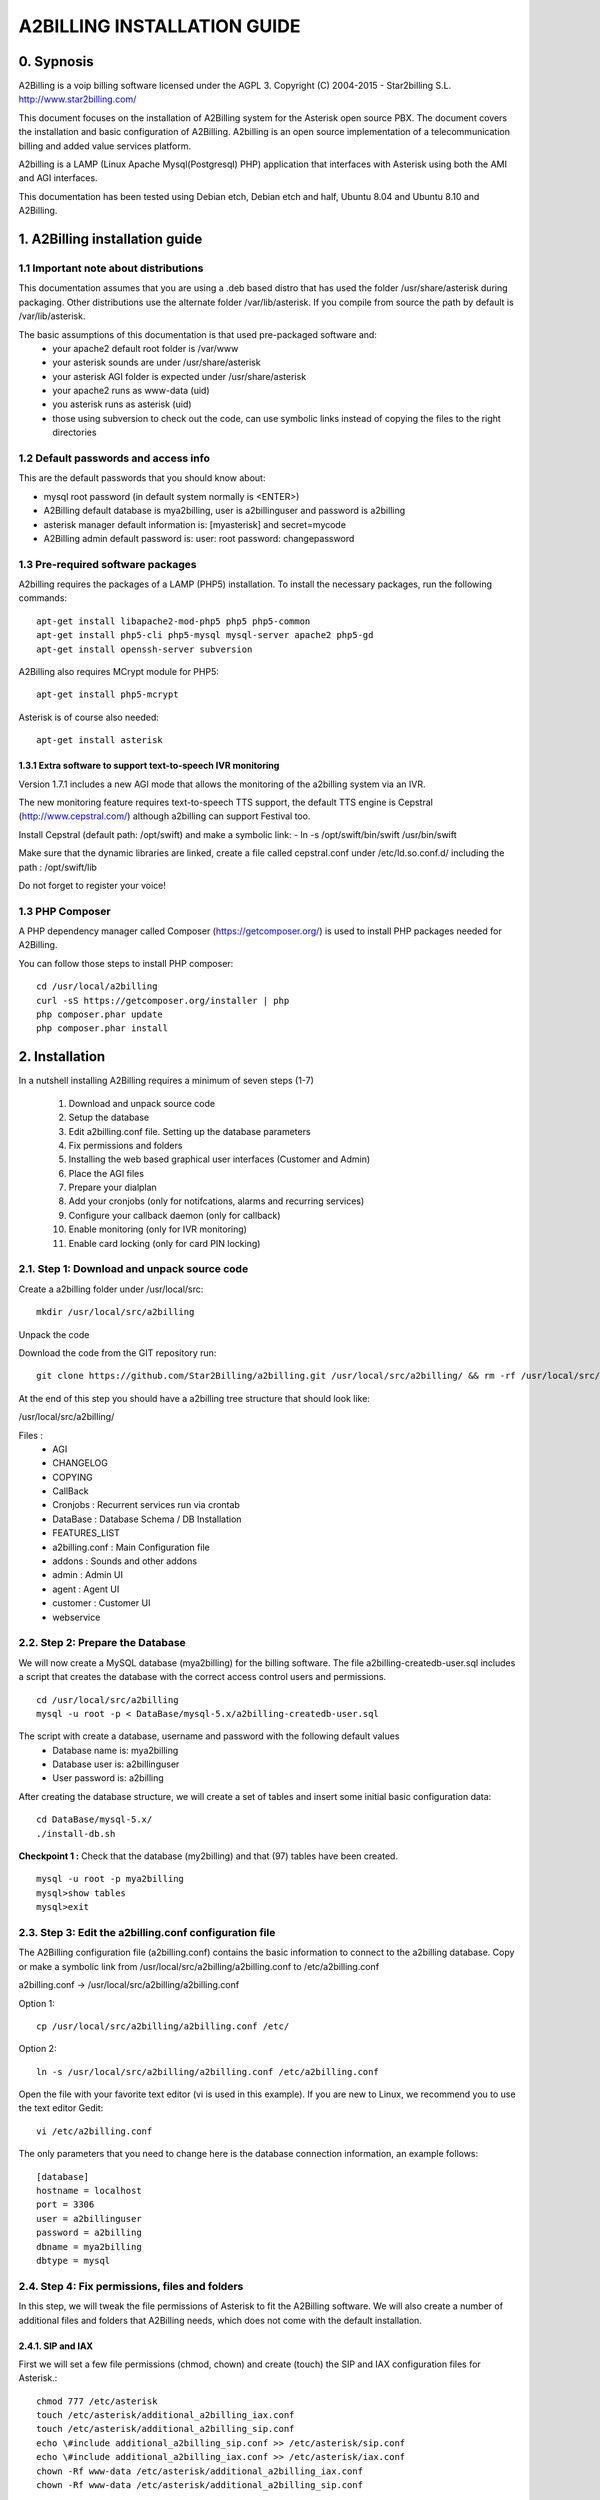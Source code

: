 
============================
A2BILLING INSTALLATION GUIDE
============================


0. Sypnosis
-----------

A2Billing is a voip billing software licensed under the AGPL 3.
Copyright (C) 2004-2015 - Star2billing S.L. http://www.star2billing.com/

This document focuses on the installation of A2Billing system for the Asterisk open source PBX. The document covers the installation and basic configuration of
A2Billing. A2billing is an open source implementation of a telecommunication billing and added value services platform.

A2billing is a LAMP (Linux Apache Mysql(Postgresql) PHP) application that interfaces with Asterisk using both the AMI and AGI interfaces.

This documentation has been tested using Debian etch, Debian etch and half, Ubuntu 8.04 and Ubuntu 8.10 and A2Billing.


1. A2Billing installation guide
-------------------------------

1.1 Important note about distributions
~~~~~~~~~~~~~~~~~~~~~~~~~~~~~~~~~~~~~~

This documentation assumes that you are using a .deb based distro that has used the folder /usr/share/asterisk during packaging. Other distributions use the alternate
folder /var/lib/asterisk. If you compile from source the path by default is /var/lib/asterisk.

The basic assumptions of this documentation is that used pre-packaged software and:
    * your apache2 default root folder is /var/www
    * your asterisk sounds are under /usr/share/asterisk
    * your asterisk AGI folder is expected under /usr/share/asterisk
    * your apache2 runs as www-data (uid)
    * you asterisk runs as asterisk (uid)
    * those using subversion to check out the code, can use symbolic links instead of copying the files to the right directories

1.2 Default passwords and access info
~~~~~~~~~~~~~~~~~~~~~~~~~~~~~~~~~~~~~

This are the default passwords that you should know about:

* mysql root password (in default system normally is <ENTER>)
* A2Billing default database is mya2billing, user is a2billinguser and password is a2billing
* asterisk manager default information is: [myasterisk] and secret=mycode
* A2Billing admin default password is: user: root password: changepassword


1.3 Pre-required software packages
~~~~~~~~~~~~~~~~~~~~~~~~~~~~~~~~~~

A2billing requires the packages of a LAMP (PHP5) installation. To install
the necessary packages, run the following commands::

    apt-get install libapache2-mod-php5 php5 php5-common
    apt-get install php5-cli php5-mysql mysql-server apache2 php5-gd
    apt-get install openssh-server subversion

A2Billing also requires MCrypt module for PHP5::

    apt-get install php5-mcrypt

Asterisk is of course also needed::

    apt-get install asterisk

1.3.1 Extra software to support text-to-speech IVR monitoring
^^^^^^^^^^^^^^^^^^^^^^^^^^^^^^^^^^^^^^^^^^^^^^^^^^^^^^^^^^^^^

Version 1.7.1 includes a new AGI mode that allows the monitoring of
the a2billing system via an IVR.

The new monitoring feature requires text-to-speech TTS support, the
default TTS engine is Cepstral (http://www.cepstral.com/) although
a2billing can support Festival too.

Install Cepstral (default path: /opt/swift) and make a symbolic link:
- ln -s /opt/swift/bin/swift /usr/bin/swift

Make sure that the dynamic libraries are linked, create a file called
cepstral.conf under /etc/ld.so.conf.d/ including the path : /opt/swift/lib

Do not forget to register your voice!


1.3 PHP Composer
~~~~~~~~~~~~~~~~

A PHP dependency manager called Composer (https://getcomposer.org/) is used to
install PHP packages needed for A2Billing.


You can follow those steps to install PHP composer::

    cd /usr/local/a2billing
    curl -sS https://getcomposer.org/installer | php
    php composer.phar update
    php composer.phar install


2. Installation
---------------

In a nutshell installing A2Billing requires a minimum of seven steps (1-7)

    1. Download and unpack source code
    2. Setup the database
    3. Edit a2billing.conf file. Setting up the database parameters
    4. Fix permissions and folders
    5. Installing the web based graphical user interfaces (Customer and Admin)
    6. Place the AGI files
    7. Prepare your dialplan
    8. Add your cronjobs (only for notifcations, alarms and recurring services)
    9. Configure your callback daemon (only for callback)
    10. Enable monitoring (only for IVR monitoring)
    11. Enable card locking (only for card PIN locking)


2.1. Step 1: Download and unpack source code
~~~~~~~~~~~~~~~~~~~~~~~~~~~~~~~~~~~~~~~~~~~~

Create a a2billing folder under /usr/local/src::

    mkdir /usr/local/src/a2billing

Unpack the code

Download the code from the GIT repository run: ::

    git clone https://github.com/Star2Billing/a2billing.git /usr/local/src/a2billing/ && rm -rf /usr/local/src/a2billing/.git

At the end of this step you should have a a2billing tree structure that should look like:

/usr/local/src/a2billing/

Files :
    - AGI
    - CHANGELOG
    - COPYING
    - CallBack
    - Cronjobs : Recurrent services run via crontab
    - DataBase : Database Schema / DB Installation
    - FEATURES_LIST
    - a2billing.conf : Main Configuration file
    - addons : Sounds and other addons
    - admin : Admin UI
    - agent : Agent UI
    - customer : Customer UI
    - webservice


2.2. Step 2: Prepare the Database
~~~~~~~~~~~~~~~~~~~~~~~~~~~~~~~~~

We will now create a MySQL database (mya2billing) for the billing software. The file a2billing-createdb-user.sql includes a script that creates the database with the correct access control users and permissions. ::

    cd /usr/local/src/a2billing
    mysql -u root -p < DataBase/mysql-5.x/a2billing-createdb-user.sql

The script with create a database, username and password with the following default values
    - Database name is: mya2billing
    - Database user is: a2billinguser
    - User password is: a2billing

After creating the database structure, we will create a set of tables and insert some initial basic configuration data::

    cd DataBase/mysql-5.x/
    ./install-db.sh

**Checkpoint 1 :** Check that the database (my2billing) and that (97) tables have been created. ::

    mysql -u root -p mya2billing
    mysql>show tables
    mysql>exit


2.3. Step 3: Edit the a2billing.conf configuration file
~~~~~~~~~~~~~~~~~~~~~~~~~~~~~~~~~~~~~~~~~~~~~~~~~~~~~~~

The A2Billing configuration file (a2billing.conf) contains the basic
information to connect to the a2billing database. Copy or make a symbolic
link from /usr/local/src/a2billing/a2billing.conf to /etc/a2billing.conf

a2billing.conf -> /usr/local/src/a2billing/a2billing.conf

Option 1::

    cp /usr/local/src/a2billing/a2billing.conf /etc/

Option 2::

    ln -s /usr/local/src/a2billing/a2billing.conf /etc/a2billing.conf

Open the file with your favorite text editor (vi is used in this example).
If you are new to Linux, we recommend you to use the text editor Gedit::

    vi /etc/a2billing.conf

The only parameters that you need to change here is the database connection
information, an example follows::

    [database]
    hostname = localhost
    port = 3306
    user = a2billinguser
    password = a2billing
    dbname = mya2billing
    dbtype = mysql


2.4. Step 4: Fix permissions, files and folders
~~~~~~~~~~~~~~~~~~~~~~~~~~~~~~~~~~~~~~~~~~~~~~~

In this step, we will tweak the file permissions of Asterisk to fit the A2Billing software. We will also create a number of additional files and folders that A2Billing
needs, which does not come with the default installation.

2.4.1. SIP and IAX
^^^^^^^^^^^^^^^^^^

First we will set a few file permissions (chmod, chown) and create (touch) the SIP and IAX configuration files for Asterisk.::

    chmod 777 /etc/asterisk
    touch /etc/asterisk/additional_a2billing_iax.conf
    touch /etc/asterisk/additional_a2billing_sip.conf
    echo \#include additional_a2billing_sip.conf >> /etc/asterisk/sip.conf
    echo \#include additional_a2billing_iax.conf >> /etc/asterisk/iax.conf
    chown -Rf www-data /etc/asterisk/additional_a2billing_iax.conf
    chown -Rf www-data /etc/asterisk/additional_a2billing_sip.conf

2.4.2. Sound files
^^^^^^^^^^^^^^^^^^

Run the sounds installation script available in the addons folder (IMPORTANT: the script assumes that asterisk sounds are under /usr/share/asterisk/sounds/)::

    /usr/local/src/a2billing/addons/install_a2b_sounds_deb.sh
    chown -R asterisk:asterisk /usr/share/asterisk/sounds/


2.4.3. Configure Asterisk Manager
^^^^^^^^^^^^^^^^^^^^^^^^^^^^^^^^^

Configure the Asterisk Manager by editing the manager.conf file::

    vi /etc/asterisk/manager.conf

Notice that we are using the default values (myasterisk, mycode) in this section. The configuration should look like this::

    [general]
    enabled = yes
    port = 5038
    bindaddr = 0.0.0.0

    [myasterisk]
    secret=mycode
    read=system,call,log,verbose,command,agent,user
    write=system,call,log,verbose,command,agent,user


2.5. Step 6: Install The AGI components
~~~~~~~~~~~~~~~~~~~~~~~~~~~~~~~~~~~~~~~

Copy or create a symbolic link of the entire content of the AGI directory into asterisk agi-bin directory::

    mkdir /usr/share/asterisk/agi-bin
    chown asterisk:asterisk /usr/share/asterisk/agi-bin

Option 1::

    cd /usr/local/src/a2billing/AGI
    cp a2billing.php /usr/share/asterisk/agi-bin/
    cp a2billing-monitoring.php /usr/share/asterisk/agi-bin/
    cp -Rf ../common/lib /usr/share/asterisk/agi-bin/

Option 2::

    ln -s /usr/local/src/a2billing/AGI/a2billing.php /usr/share/asterisk/agi-bin/a2billing.php
    ln -s /usr/local/src/a2billing/AGI/lib /usr/share/asterisk/agi-bin/lib

Make sure the scripts are executable::

    chmod +x /usr/share/asterisk/agi-bin/a2billing.php

(if you are going to run the monitoring AGI script)::

    chmod +x /usr/share/asterisk/agi-bin/a2billing_monitoring.php


2.6. Step 5: Install web-based Graphical interfaces
~~~~~~~~~~~~~~~~~~~~~~~~~~~~~~~~~~~~~~~~~~~~~~~~~~~

In this step, we will install the three graphical interfaces of A2Billing:
the Administration (admin), Agent (agent) and Customer (customer) interface.
As in previous steps you can copy the folders of make symbolic links.

Place the directories "admin" and "customer" into your webserver document root.

Create a2billing folder in your web root folder::

    mkdir /var/www/a2billing
    chown www-data:www-data /var/www/a2billing

Create folder directory for monitoring Scripts::

    mkdir -p /var/lib/a2billing/script

Create folder directory for Cronts PID::

    mkdir -p /var/run/a2billing

Option 1::

    cp -rf /usr/local/src/a2billing/admin /var/www/a2billing
    cp -rf /usr/local/src/a2billing/agent /var/www/a2billing
    cp -rf /usr/local/src/a2billing/customer /var/www/a2billing
    cp -rf /usr/local/src/a2billing/common /var/www/a2billing

Option 2::

    ln -s /usr/local/src/a2billing/admin /var/www/a2billing/admin
    ln -s /usr/local/src/a2billing/agent /var/www/a2billing/agent
    ln -s /usr/local/src/a2billing/customer /var/www/a2billing/customer
    ln -s /usr/local/src/a2billing/common /var/www/a2billing/common

Fix the permissions of the templates_c folder in each of the UI::

    chmod 755 /usr/local/src/a2billing/admin/templates_c
    chmod 755 /usr/local/src/a2billing/customer/templates_c
    chmod 755 /usr/local/src/a2billing/agent/templates_c
    chown -Rf www-data:www-data /usr/local/src/a2billing/admin/templates_c
    chown -Rf www-data:www-data /usr/local/src/a2billing/customer/templates_c
    chown -Rf www-data:www-data /usr/local/src/a2billing/agent/templates_c


Checkpoint 2: Direct a browser to the administrative web interface (http://<ip-addr>/a2billing/admin) and login as administrator. Default passwords are:
    - user: root
    - pass: changepassword


2.7. Step 7: Create a dialplan for A2Billing
~~~~~~~~~~~~~~~~~~~~~~~~~~~~~~~~~~~~~~~~~~~~

The extensions.conf is the Asterisk dialplan. Calls that interact with the billing software need to be handled inside of one or many A2Billing related contexts.

The calls that reach the context are processed using the a2billing.php AGI script. The a2billing.php script can be invoked in many different modes (standard, did,voucher, callback, etc). In the example, we create two different contexts, the first context [a2billing] handles all the calls from our VoIP clients. When a call arrives, any extension number _X. (2 digits or more) reaches the script a2billing.php

The second context [did], will be used to route inward calls back to the users. Calls to the clients (DID) are handled inside of the [did] context. The script a2billing.php in did mode is responsible of routing the call back to one of our users.

Edit extension.conf::

    vi /etc/asterisk/extensions.conf

and the following contexts::

    [a2billing]
    include => a2billing_callingcard
    include => a2billing_monitoring
    include => a2billing_voucher

    [a2billing_callingcard]
    ; CallingCard application
    exten => _X.,1,NoOp(A2Billing Start)
    exten => _X.,n,DeadAgi(a2billing.php|1)
    exten => _X.,n,Hangup

    [a2billing_voucher]
    exten => _X.,1,Answer(1)
    exten => _X.,n,DeadAgi(a2billing.php|1|voucher)
    ;exten => _X.,n,AGI(a2billing.php|1|voucher44) ; will add 44 in front of the callerID for the CID authentication
    exten => _X.,n,Hangup

    [a2billing_did]
    exten => _X.,1,DeadAgi(a2billing.php|1|did)
    exten => _X.,2,Hangup

Note that newer versions of Asterisk use a comma (,) instead of a pipe (|) to separate the AGI arguments.


2.8. Step 8: Configure recurring services
~~~~~~~~~~~~~~~~~~~~~~~~~~~~~~~~~~~~~~~~~

Recurring services are handled via the /etc/crontab

You can add the following cron jobs to your /etc/crontab or create a file with
the jobs in /var/spool/cron/a2billing

- update the currency table::

    0 6 * * * php /usr/local/src/a2billing/Cronjobs/currencies_update_yahoo.php

- manage the monthly services subscription::

    0 6 1 * * php /usr/local/src/a2billing/Cronjobs/a2billing_subscription_fee.php

- To check account of each Users and send an email if the balance is less than the user have choice::

    0 * * * * php /usr/local/src/a2billing/Cronjobs/a2billing_notify_account.php


- This script will browse all the DID that are reserve and check if the customer
need to pay for it bill them or warn them per email to know if they want to pay
in order to keep their DIDs::

    0 2 * * * php /usr/local/src/a2billing/Cronjobs/a2billing_bill_diduse.php

- This script will take care of the recurring service. ::

    0 12 * * * php /usr/local/src/a2billing/Cronjobs/a2billing_batch_process.php

- Generate Invoices at 6am everyday::

    0 6 * * * php /usr/local/src/a2billing/Cronjobs/a2billing_batch_billing.php

- to proceed the autodialer::

    * / 5 * * * * php /usr/local/src/a2billing/Cronjobs/a2billing_batch_autodialer.php

- manage alarms::

    0 * * * * php /usr/local/src/a2billing/Cronjobs/a2billing_alarm.php


2.9. Step 9: Call back daemon (only for Call backs)
~~~~~~~~~~~~~~~~~~~~~~~~~~~~~~~~~~~~~~~~~~~~~~~~~~~

The call back daemon is responsible of reading from the database the pool of
calls stored for call back and trigger those calls periodically.

The daemon is written in Python. Install the python-setuptools and use
easy_install to install the callback_daemon::

    apt-get install python-setuptools python-mysqldb python-psycopg2 python-sqlalchemy
    cd /usr/local/src/a2billing/CallBack
    easy_install callback-daemon-py/dist/callback_daemon-1.0.prod_r1527-py2.5.egg

Install the init.d startup script::

    cd /usr/local/src/a2billing/CallBack/callback-daemon-py/callback_daemon/

For Debian::

    cp a2b-callback-daemon.debian  /etc/init.d/a2b-callback-daemon

For RedHat::

    cp a2b-callback-daemon.rc /etc/init.d/a2b-callback-daemon
    chmod +x /etc/init.d/a2b-callback-daemon

Make sure the daemon starts,

For Debian::

    update-rc.d a2b-callback-daemon defaults 40 60

If you need to remove the daemon in the future run::

      update-rc.d -f a2b-callback-daemon remove

For RedHat::

    chkconfig --add a2b-callback-daemon
    service a2b-callback-daemon start
    chkconfig a2b-callback-daemon on


2.10. Step 10: Enable IVR monitoring
~~~~~~~~~~~~~~~~~~~~~~~~~~~~~~~~~~~~

General system monitoring via IVR is available from version 1.7, the new AGI
a2billing_monitoring.php provides access to an IVR where monitoring tasks can be
configured via the new Monitoring Menu under Maintenance.

SQL queries can be performed and shell scripts can be invoked.
Place your scripts under /var/lib/a2billing/script/

2.11. Step 11: Security features via IVR (Monitor account and locking calling card)

Two new IVR menus are now available via the main a2billing.php AGI. The menus
needs to be enabled setting the variables in the agi-conf menu (GUI system settings)

Locking Options IVR menu
ivr_enable_locking_option = true (default: false)


Monitoring your Calling Card IVR menu
ivr_enable_account_information = true (default: false)


3. Support
----------

Star2Billing S.L. offers consultancy including installation, training and customisation

Please email us at sales@star2billing.com for more information.
